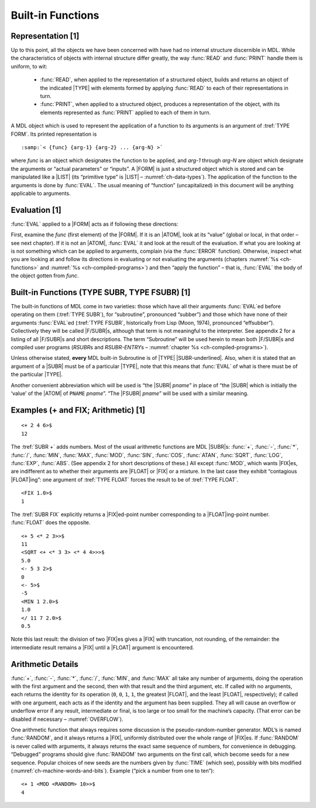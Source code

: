 Built-in Functions
==================

Representation [1]
------------------

Up to this point, all the objects we have been concerned with have had
no internal structure discernible in MDL. While the characteristics of
objects with internal structure differ greatly, the way :func:`READ` and
:func:`PRINT` handle them is uniform, to wit:

  - :func:`READ`, when applied to the representation of a structured object,
    builds and returns an object of the indicated |TYPE| with elements
    formed by applying :func:`READ` to each of their representations in turn.

  - :func:`PRINT`, when applied to a structured object, produces a
    representation of the object, with its elements represented as
    :func:`PRINT` applied to each of them in turn.

A MDL object which is used to represent the application of a function to
its arguments is an argument of :tref:`TYPE FORM`. Its printed
representation is

.. parsed-literal::

    :samp:`< {func} {arg-1} {arg-2} ... {arg-N} >`

where *func* is an object which designates the function to be applied,
and *arg-1* through *arg-N* are object which designate the arguments or
“actual parameters” or “inputs”. A |FORM| is just a structured object
which is stored and can be manipulated like a |LIST| (its “primitive
type” is |LIST| – :numref:`ch-data-types`). The application of the function
to the arguments is done by :func:`EVAL`. The usual meaning of “function”
(uncapitalized) in this document will be anything applicable to
arguments.

Evaluation [1]
--------------

.. index:: FORM; evaluating, function; applying

:func:`EVAL` applied to a |FORM| acts as if following these directions:

First, examine the *func* (first element) of the |FORM|. If it is an
|ATOM|, look at its “value” (global or local, in that order – see next
chapter). If it is not an |ATOM|, :func:`EVAL` it and look at the result
of the evaluation. If what you are looking at is not something which can
be applied to arguments, complain (via the :func:`ERROR` function).
Otherwise, inspect what you are looking at and follow its directions in
evaluating or not evaluating the arguments (chapters :numref:`%s <ch-functions>`
and :numref:`%s <ch-compiled-programs>`) and then “apply the function” – that
is, :func:`EVAL` the body of the object gotten from *func*.

.. todo:: "example" should be "examine"?

Built-in Functions (TYPE SUBR, TYPE FSUBR) [1]
----------------------------------------------

.. index:: subroutines, SUBR, FSUBR

The built-in functions of MDL come in two varieties: those which have all their
arguments :func:`EVAL`\ ed before operating on them (\ :tref:`TYPE SUBR`), for
“subroutine”, pronounced “subber”) and those which have none of their arguments
:func:`EVAL`\ ed (:tref:`TYPE FSUBR`, historically from Lisp (Moon, 1974),
pronounced “effsubber”). Collectively they will be called |F/SUBR|\ s,
although that term is not meaningful to the interpreter. See appendix 2 for a
listing of all |F/SUBR|\ s and short descriptions. The term “Subroutine” will
be used herein to mean both |F/SUBR|\ s and compiled user programs
(:t:`RSUBR`\ s and :t:`RSUBR-ENTRY`\ s –
:numref:`chapter %s <ch-compiled-programs>`).

.. |SUBR-underlined| replace:: :ut:`SUBR`

Unless otherwise stated, **every** MDL built-in Subroutine is of
|TYPE| |SUBR-underlined|. Also, when it is stated that an argument of a
|SUBR| must be of a particular |TYPE|, note that this means that
:func:`EVAL` of what is there must be of the particular |TYPE|.

Another convenient abbreviation which will be used is “the |SUBR|
*pname*” in place of “the |SUBR| which is initially the ‘value’ of the
|ATOM| of ``PNAME`` *pname*”. “The |FSUBR| *pname*” will be used
with a similar meaning.

Examples (+ and FIX; Arithmetic) [1]
------------------------------------

::

    <+ 2 4 6>$
    12

The :tref:`SUBR +` adds numbers. Most of the usual arithmetic functions are
MDL |SUBR|\ s: :func:`+`, :func:`-`, :func:`*`, :func:`/`, :func:`MIN`,
:func:`MAX`, :func:`MOD`, :func:`SIN`, :func:`COS`, :func:`ATAN`, :func:`SQRT`,
:func:`LOG`, :func:`EXP`, :func:`ABS`. (See appendix 2 for short descriptions of
these.) All except :func:`MOD`, which wants |FIX|\ es, are indifferent as to
whether their arguments are |FLOAT| or |FIX| or a mixture. In the last case
they exhibit “contagious |FLOAT|\ ing”: one argument of :tref:`TYPE FLOAT`
forces the result to be of :tref:`TYPE FLOAT`.

.. todo:: update appendix reference

::

    <FIX 1.0>$
    1

The :tref:`SUBR FIX` explicitly returns a |FIX|\ ed-point number
corresponding to a |FLOAT|\ ing-point number. :func:`FLOAT` does the
opposite.

::

    <+ 5 <* 2 3>>$
    11
    <SQRT <+ <* 3 3> <* 4 4>>>$
    5.0
    <- 5 3 2>$
    0
    <- 5>$
    -5
    <MIN 1 2.0>$
    1.0
    </ 11 7 2.0>$
    0.5

Note this last result: the division of two |FIX|\ es gives a |FIX|
with truncation, not rounding, of the remainder: the intermediate result
remains a |FIX| until a |FLOAT| argument is encountered.

Arithmetic Details
------------------

:func:`+`, :func:`-`, :func:`*`, :func:`/`, :func:`MIN`, and :func:`MAX` all
take any number of arguments, doing the operation with the first argument and
the second, then with that result and the third argument, etc. If called with no
arguments, each returns the identity for its operation (\ ``0``, ``0``, ``1``,
\ ``1``, the greatest |FLOAT|, and the least |FLOAT|, respectively); if
called with one argument, each acts as if the identity and the argument has been
supplied. They all will cause an overflow or underflow error if any result,
intermediate or final, is too large or too small for the machine’s capacity.
(That error can be disabled if necessary – :numref:`OVERFLOW`).

One arithmetic function that always requires some discussion is the
pseudo-random-number generator. MDL’s is named :func:`RANDOM`, and it always
returns a |FIX|, uniformly distributed over the whole range of
|FIX|\ es. If :func:`RANDOM` is never called with arguments, it always
returns the exact same sequence of numbers, for convenience in
debugging. “Debugged” programs should give :func:`RANDOM` two arguments on
the first call, which become seeds for a new sequence. Popular choices
of new seeds are the numbers given by :func:`TIME` (which see), possibly
with bits modified (:numref:`ch-machine-words-and-bits`). Example (“pick a
number from one to ten”)::

    <+ 1 <MOD <RANDOM> 10>>$
    4
